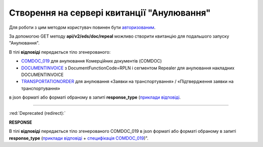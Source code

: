 #######################################################################################################
**Створення на сервері квитанції "Анулювання"**
#######################################################################################################

Для роботи з цим методом користувач повинен бути `авторизованим <https://wiki.edin.ua/uk/latest/integration_2_0/APIv2/Methods/Authorization.html>`__.

За допомогою GET методу **api/v2/eds/doc/repeal** можливо створити квитанцію для подальшого запуску "Анулювання".

.. csv-table:: 
  :file: GetRepealTicketBody2.csv
  :widths:  10, 41
  :stub-columns: 0

В тілі **відповіді** передається тіло згенерованого:

* `COMDOC_019 <https://wiki.edin.ua/uk/latest/EDIN_Specs/XML/COMDOC_019_x.html>`__ для анулювання Комерційних документів (COMDOC)
* `DOCUMENTINVOICE <https://wiki.edin.ua/uk/latest/EDIN_Specs/XML/DOCUMENTINVOICE_x.html>`__ з DocumentFunctionCode=RPLN і сегментом Repealer для анулювання накладних DOCUMENTINVOICE
* `TRANSPORTATIONORDER <https://wiki.edin.ua/uk/latest/Docs_ETTNv3/TRANSPORTATIONORDER/TRANSPORTATIONORDERpage_v3.html>`__ для анулювання «Заявки на транспортування» / «Підтвердження заявки на транспортування»

в json форматі або форматі обраному в запиті **response_type** (`приклади відповіді <https://wiki.edin.ua/uk/latest/integration_2_0/APIv2/Methods/EveryBody/GetRejectTicketBodyExample.html>`__.

----------------------------------------------

:red:`Deprecated (redirect):`

.. csv-table:: 
  :file: GetRepealTicketBody.csv
  :widths:  10, 41
  :stub-columns: 0

**RESPONSE**

В тілі **відповіді** передається тіло згенерованого COMDOC_019 в json форматі або форматі обраному в запиті **response_type** (`приклади відповіді <https://wiki.edin.ua/uk/latest/integration_2_0/APIv2/Methods/EveryBody/GetRejectTicketBodyExample.html>`__ + `специфікація COMDOC_019 <https://wiki.edin.ua/uk/latest/EDIN_Specs/XML/COMDOC_019_x.html>`__)".

.. так тут спеціально два методи посилаються на одну сторінку (інших прикладів немає)
